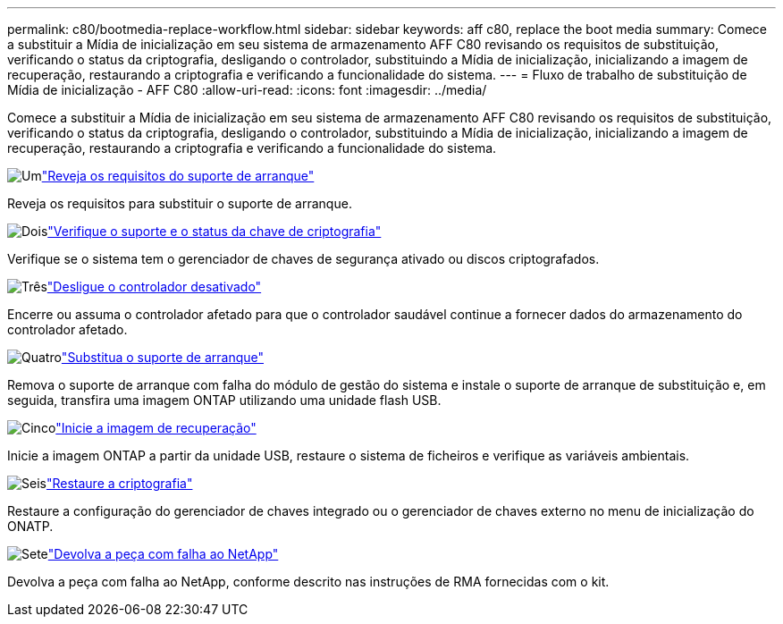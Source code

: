 ---
permalink: c80/bootmedia-replace-workflow.html 
sidebar: sidebar 
keywords: aff c80, replace the boot media 
summary: Comece a substituir a Mídia de inicialização em seu sistema de armazenamento AFF C80 revisando os requisitos de substituição, verificando o status da criptografia, desligando o controlador, substituindo a Mídia de inicialização, inicializando a imagem de recuperação, restaurando a criptografia e verificando a funcionalidade do sistema. 
---
= Fluxo de trabalho de substituição de Mídia de inicialização - AFF C80
:allow-uri-read: 
:icons: font
:imagesdir: ../media/


[role="lead"]
Comece a substituir a Mídia de inicialização em seu sistema de armazenamento AFF C80 revisando os requisitos de substituição, verificando o status da criptografia, desligando o controlador, substituindo a Mídia de inicialização, inicializando a imagem de recuperação, restaurando a criptografia e verificando a funcionalidade do sistema.

.image:https://raw.githubusercontent.com/NetAppDocs/common/main/media/number-1.png["Um"]link:bootmedia-replace-requirements.html["Reveja os requisitos do suporte de arranque"]
[role="quick-margin-para"]
Reveja os requisitos para substituir o suporte de arranque.

.image:https://raw.githubusercontent.com/NetAppDocs/common/main/media/number-2.png["Dois"]link:bootmedia-encryption-preshutdown-checks.html["Verifique o suporte e o status da chave de criptografia"]
[role="quick-margin-para"]
Verifique se o sistema tem o gerenciador de chaves de segurança ativado ou discos criptografados.

.image:https://raw.githubusercontent.com/NetAppDocs/common/main/media/number-3.png["Três"]link:bootmedia-shutdown.html["Desligue o controlador desativado"]
[role="quick-margin-para"]
Encerre ou assuma o controlador afetado para que o controlador saudável continue a fornecer dados do armazenamento do controlador afetado.

.image:https://raw.githubusercontent.com/NetAppDocs/common/main/media/number-4.png["Quatro"]link:bootmedia-replace.html["Substitua o suporte de arranque"]
[role="quick-margin-para"]
Remova o suporte de arranque com falha do módulo de gestão do sistema e instale o suporte de arranque de substituição e, em seguida, transfira uma imagem ONTAP utilizando uma unidade flash USB.

.image:https://raw.githubusercontent.com/NetAppDocs/common/main/media/number-5.png["Cinco"]link:bootmedia-recovery-image-boot.html["Inicie a imagem de recuperação"]
[role="quick-margin-para"]
Inicie a imagem ONTAP a partir da unidade USB, restaure o sistema de ficheiros e verifique as variáveis ambientais.

.image:https://raw.githubusercontent.com/NetAppDocs/common/main/media/number-6.png["Seis"]link:bootmedia-encryption-restore.html["Restaure a criptografia"]
[role="quick-margin-para"]
Restaure a configuração do gerenciador de chaves integrado ou o gerenciador de chaves externo no menu de inicialização do ONATP.

.image:https://raw.githubusercontent.com/NetAppDocs/common/main/media/number-7.png["Sete"]link:bootmedia-complete-rma.html["Devolva a peça com falha ao NetApp"]
[role="quick-margin-para"]
Devolva a peça com falha ao NetApp, conforme descrito nas instruções de RMA fornecidas com o kit.
